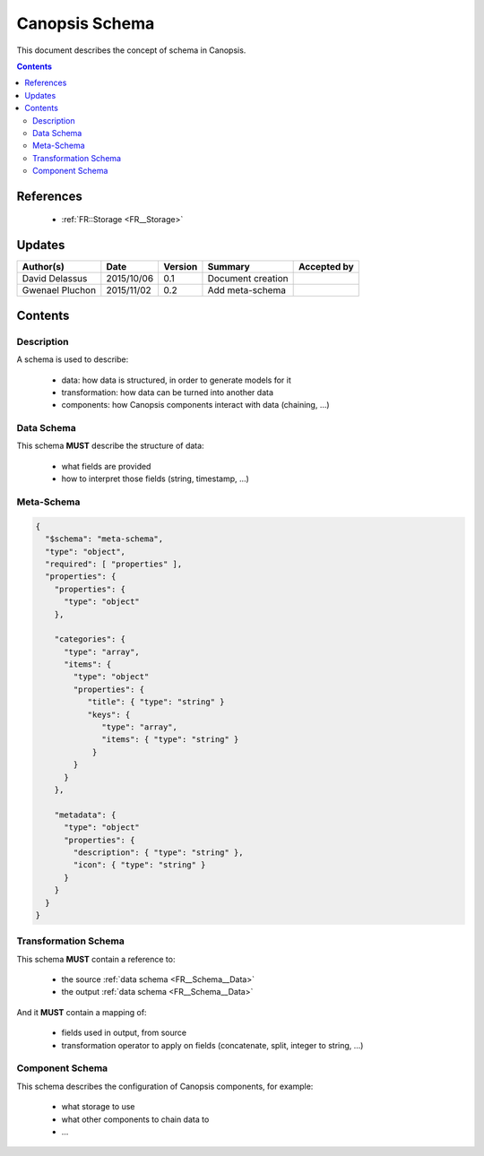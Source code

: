 .. _FR__Schema:

===============
Canopsis Schema
===============

This document describes the concept of schema in Canopsis.

.. contents::
   :depth: 2

References
==========

 - :ref:`FR::Storage <FR__Storage>`

Updates
=======

.. csv-table::
   :header: "Author(s)", "Date", "Version", "Summary", "Accepted by"

   "David Delassus", "2015/10/06", "0.1", "Document creation", ""
   "Gwenael Pluchon", "2015/11/02", "0.2", "Add meta-schema", ""

Contents
========

Description
-----------

A schema is used to describe:

 - data: how data is structured, in order to generate models for it
 - transformation: how data can be turned into another data
 - components: how Canopsis components interact with data (chaining, ...)

.. _FR__Schema__Data:

Data Schema
-----------

This schema **MUST** describe the structure of data:

 - what fields are provided
 - how to interpret those fields (string, timestamp, ...)

.. _FR__Schema__Transform:

Meta-Schema
-----------


.. code:: javascript

   {
     "$schema": "meta-schema",
     "type": "object",
     "required": [ "properties" ],
     "properties": {
       "properties": {
         "type": "object"
       },
   
       "categories": {
         "type": "array",
         "items": {
           "type": "object"
           "properties": {
              "title": { "type": "string" }
              "keys": {
                 "type": "array",
                 "items": { "type": "string" }
               }
           }
         }
       },
   
       "metadata": {
         "type": "object"
         "properties": {
           "description": { "type": "string" },
           "icon": { "type": "string" }
         }
       }
     }
   }


Transformation Schema
---------------------

This schema **MUST** contain a reference to:

 - the source :ref:`data schema <FR__Schema__Data>`
 - the output :ref:`data schema <FR__Schema__Data>`

And it **MUST** contain a mapping of:

 - fields used in output, from source
 - transformation operator to apply on fields (concatenate, split, integer to string, ...)

.. _FR__Schema__Component:

Component Schema
----------------

This schema describes the configuration of Canopsis components, for example:

 - what storage to use
 - what other components to chain data to
 - ...
